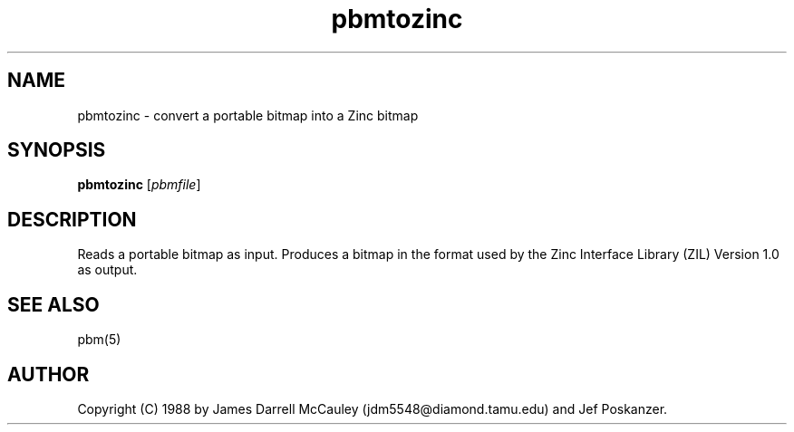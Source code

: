 .TH pbmtozinc l "02 November 1990"
.IX pbmtozinc
.SH NAME
pbmtozinc - convert a portable bitmap into a Zinc bitmap
.SH SYNOPSIS
.B pbmtozinc
.RI [ pbmfile ]
.SH DESCRIPTION
Reads a portable bitmap as input.
Produces a bitmap in the format used by the Zinc Interface Library
(ZIL) Version 1.0 as output.
.IX "Zinc Interface Library"
.SH "SEE ALSO"
pbm(5)
.SH AUTHOR
Copyright (C) 1988 by James Darrell McCauley (jdm5548@diamond.tamu.edu) and Jef Poskanzer.
.\" Permission to use, copy, modify, and distribute this software and its
.\" documentation for any purpose and without fee is hereby granted, provided
.\" that the above copyright notice appear in all copies and that both that
.\" copyright notice and this permission notice appear in supporting
.\" documentation.  This software is provided "as is" without express or
.\" implied warranty.
.\"
.\" Zinc and Zinc Interface Library are trademarks of
.\" Zinc Software Inc., Pleasant Grove, Utah.
